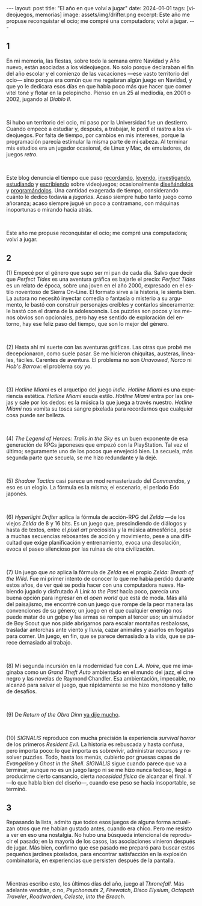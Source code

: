 #+OPTIONS: toc:nil num:nil
#+LANGUAGE: es
#+BEGIN_EXPORT html
---
layout: post
title: "El año en que volví a jugar"
date: 2024-01-01
tags: [videojuegos, memorias]
image: assets/img/drifter.png
excerpt: Este año me propuse reconquistar el ocio; me compré una computadora; volví a jugar.
---
#+END_EXPORT

#+begin_export html
<div class="org-center"><h2>1</h2></div>
#+end_export

En mi memoria, las fiestas, sobre todo la semana entre Navidad y Año nuevo, están asociadas a los videojuegos. No solo porque declaraban el fin del año escolar y el comienzo de las vacaciones ---ese vasto territorio del ocio--- sino porque era común que me regalaran algún juego en Navidad, y que yo le dedicara esos días en que había poco más que hacer que comer vitel toné y flotar en la pelopincho. Pienso en un 25 al mediodía, en 2001 o 2002, jugando al /Diablo II/.

#+BEGIN_EXPORT html
<br/>
<div></div>
#+END_EXPORT


Si hubo un territorio del ocio, mi paso por la Universidad fue un destierro. Cuando empecé a estudiar y, después, a trabajar, le perdí el rastro a los videojuegos. Por falta de tiempo, por cambios en mis intereses, porque la programación parecía estimular la misma parte de mi cabeza. Al terminar mis estudios era un jugador ocasional, de Linux y Mac, de emuladores, de juegos /retro/.

#+BEGIN_EXPORT html
<br/>
<div></div>
#+END_EXPORT

Este blog denuncia el tiempo que paso [[file:../2020-09-29-memoria-videojueguistica/][recordando]], [[file:../2023-09-18-literatura-videojueguistica-vol-2][leyendo]], [[file:../2022-08-09-llegando-los-monos][investigando]], [[file:../2023-06-16-del-videojuego-como-puzzle][estudiando]] y [[file:../2023-11-01-notas-sobre-obra-dinn][escribiendo]]  sobre videojuegos; ocasionalmente [[https://github.com/facundoolano/rpg-cli][diseñándolos]] y [[https://github.com/facundoolano/house-taken-over][programándolos]]. Una cantidad exagerada de tiempo, considerando cuánto le dedico todavía a /jugarlos/. Acaso siempre hubo tanto juego como añoranza; acaso siempre jugué un poco a contramano, con máquinas inoportunas o mirando hacia atrás.

#+BEGIN_EXPORT html
<br/>
<div></div>
#+END_EXPORT

Este año me propuse reconquistar el ocio; me compré una computadora; volví a jugar.

#+begin_export html
<div class="org-center"><h2>2</h2></div>
#+end_export

(1) Empecé por el género que supo ser mi pan de cada día. Salvo que decir que /Perfect Tides/ es una aventura gráfica es bajarle el precio: /Perfect Tides/ es un relato de época, sobre una joven en el año 2000, expresado en el estilo noventoso de Sierra On-Line. El formato sirve a la historia, le sienta bien. La autora no necesitó inyectar comedia o fantasía o misterio a su argumento, le bastó con construir personajes creíbles y contarlos sinceramente: le bastó con el drama de la adolescencia. Los puzzles son pocos y los menos obvios son opcionales, pero hay ese sentido de exploración del entorno, hay ese feliz paso del tiempo, que son lo mejor del género.



#+BEGIN_EXPORT html
<br/>
<div></div>
#+END_EXPORT


(2) Hasta ahí mi suerte con las aventuras gráficas. Las otras que probé me decepcionaron, como suele pasar. Se me hicieron chiquitas, austeras, lineales, fáciles. Carentes de aventura. El problema no son /Unavowed/, /Norco/ ni /Hob's Barrow/: el problema soy yo.

#+BEGIN_EXPORT html
<br/>
<div></div>
#+END_EXPORT


(3) /Hotline Miami/ es el arquetipo del juego /indie/. /Hotline Miami/ es una experiencia estética. /Hotline Miami/ exuda estilo. /Hotline Miami/ entra por las orejas y sale por los dedos: es la música la que juega a través nuestro. /Hotline Miami/ nos vomita su tosca sangre pixelada para recordarnos que cualquier cosa puede ser belleza.

#+BEGIN_EXPORT html
<br/>
<div></div>
#+END_EXPORT

(4) /The Legend of Heroes: Trails in the Sky/ es un buen exponente de esa generación de RPGs japoneses que empezó con la PlayStation. Tal vez el último; seguramente uno de los pocos que envejeció bien. La secuela, más segunda parte que secuela, se me hizo redundante y la dejé.

#+BEGIN_EXPORT html
<br/>
<div></div>
#+END_EXPORT

(5) /Shadow Tactics/ casi parece un mod remasterizado del /Commandos/, y eso es un elogio. La fórmula es la misma; el escenario, el período Edo japonés.

#+BEGIN_EXPORT html
<br/>
<div></div>
#+END_EXPORT

(6) /Hyperlight Drifter/ aplica la fórmula de acción-RPG del /Zelda/ ---de los viejos /Zelda/ de 8 y 16 bits. Es un juego que, prescindiendo de diálogos y hasta de textos, entre el /pixel art/ preciosista y la música atmosférica, pese a muchas secuencias rebosantes de acción y movimiento, pese a una dificultad que exige planificación y entrenamiento, evoca una desolación, evoca el paseo silencioso por las ruinas de otra civilización.

#+BEGIN_EXPORT html
<br/>
<div></div>
#+END_EXPORT

(7) Un juego que /no/ aplica la fórmula de /Zelda/ es el propio /Zelda: Breath of the Wild/.
Fue mi primer intento de conocer lo que me había perdido durante estos años, de ver qué se podía hacer con una computadora nueva. Habiendo jugado y disfrutado /A Link to the Past/ hacía poco, parecía una buena opción para ingresar en el /open world/ que está de moda. Más allá del paisajismo, me encontré con un juego que rompe de la peor manera las convenciones de su género; un juego en el que cualquier enemigo nos puede matar de un golpe y las armas se rompen al tercer uso; un simulador de Boy Scout que nos pide abrigarnos para escalar montañas resbalosas, trasladar antorchas ante viento y lluvia, cazar animales y asarlos en fogatas para comer. Un juego, en fin, que se parece demasiado a la vida, que se parece demasiado al trabajo.


#+BEGIN_EXPORT html
<br/>
<div></div>
#+END_EXPORT

(8) Mi segunda incursión en la modernidad fue con /L.A. Noire/, que me imaginaba como un /Grand Theft Auto/ ambientado en el mundo del jazz, el cine negro y las novelas de Raymond Chandler. Esa ambientación, impecable, no alcanzó para salvar el juego, que rápidamente se me hizo monótono y falto de desafíos.

#+BEGIN_EXPORT html
<br/>
<div></div>
#+END_EXPORT

(9) De /Return of the Obra Dinn/ [[file:../2023-11-01-notas-sobre-obra-dinn][ya dije mucho]].

#+BEGIN_EXPORT html
<br/>
<div></div>
#+END_EXPORT

(10) /SIGNALIS/ reproduce con mucha precisión la experiencia /survival horror/ de los primeros /Resident Evil/. La historia es rebuscada y hasta confusa, pero importa poco: lo que importa es sobrevivir, administrar recursos y resolver puzzles. Todo, hasta los menús, cubierto por gruesas capas de /Evangelion/ y /Ghost in the Shell/. /SIGNALIS/ sigue cuando parece que va a terminar; aunque no es un juego largo ni se me hizo nunca tedioso, llegó a producirme cierto cansancio, cierta /necesidad física/ de alcanzar el final. Y ---lo que habla bien del diseño---, cuando ese peso se hacía insoportable, se terminó.

#+begin_export html
<div class="org-center"><h2>3</h2></div>
#+end_export

Repasando la lista, admito que todos esos juegos de alguna forma actualizan otros que me habían gustado antes, cuando era chico. Pero me resisto a ver en eso una nostalgia. No hubo una búsqueda intencional de reproducir el pasado; en la mayoría de los casos, las asociaciones vinieron después de jugar. Más bien, confirmo que ese pasado me preparó para buscar estos pequeños jardines pixelados, para encontrar satisfacción en la explosión combinatoria, en experiencias que persisten después de la pantalla.

#+BEGIN_EXPORT html
<br/>
<div></div>
#+END_EXPORT

Mientras escribo esto, los últimos días del año, juego al /Thronefall/. Más adelante vendrán, o no, /Psychonauts 2/, /Firewatch/, /Disco Elysium/, /Octopath Traveler/, /Roadwarden/, /Celeste/, /Into the Breach/.
